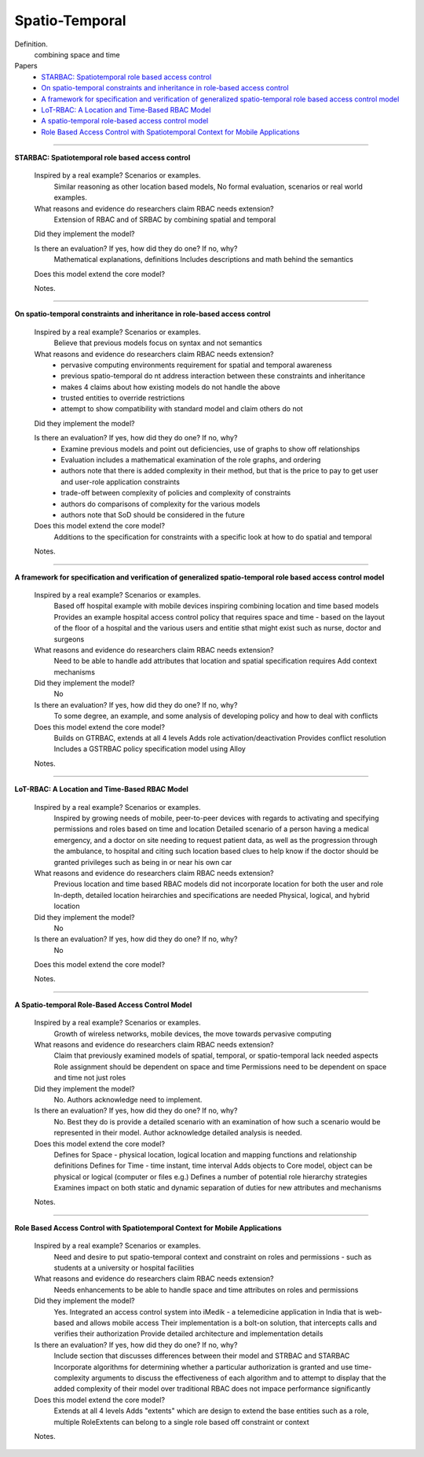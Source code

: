 *****************
 Spatio-Temporal
*****************

Definition.
    combining space and time

Papers
    * `STARBAC: Spatiotemporal role based access control <http://www.springerlink.com/index/tq15n88122v63754.pdf>`_
    * `On spatio-temporal constraints and inheritance in role-based access control <http://dl.acm.org/citation.cfm?id=1368341>`_
    * `A framework for specification and verification of generalized spatio-temporal role based access control model <https://www.cerias.purdue.edu/tools_and_resources/bibtex_archive/archive/2007-08.pdf>`_
    * `LoT-RBAC: A Location and Time-Based RBAC Model <http://www.springerlink.com/index/77j0j540004585wv.pdf>`_
    * `A spatio-temporal role-based access control model <http://www.springerlink.com/index/C3T50338535HX115.pdf>`_
    * `Role Based Access Control with Spatiotemporal Context for Mobile Applications <http://www.springerlink.com/index/r1n6j114g5431174.pdf>`_

----------------------------------------------------

**STARBAC: Spatiotemporal role based access control**

    Inspired by a real example? Scenarios or examples.
        Similar reasoning as other location based models, No formal evaluation, scenarios or real world examples.

    What reasons and evidence do researchers claim RBAC needs extension?
        Extension of RBAC and of SRBAC by combining spatial and temporal

    Did they implement the model?

    Is there an evaluation? If yes, how did they do one? If no, why?
        Mathematical explanations, definitions
        Includes descriptions and math behind the semantics

    Does this model extend the core model?

    Notes.

----------------------------------------------------

**On spatio-temporal constraints and inheritance in role-based access control**

    Inspired by a real example? Scenarios or examples.
        Believe that previous models focus on syntax and not semantics

    What reasons and evidence do researchers claim RBAC needs extension?
        - pervasive computing environments requirement for spatial and temporal awareness
        - previous spatio-temporal do nt address interaction between these constraints and inheritance
        - makes 4 claims about how existing models do not handle the above
        - trusted entities to override restrictions
        - attempt to show compatibility with standard model and claim others do not

    Did they implement the model?

    Is there an evaluation? If yes, how did they do one? If no, why?
        - Examine previous models and point out deficiencies, use of graphs to show off relationships
        - Evaluation includes a mathematical examination of the role graphs, and ordering
        - authors note that there is added complexity in their method, but that is the price to pay to get user  and user-role application constraints
        - trade-off between complexity of policies and complexity of constraints
        - authors do comparisons of complexity for the various models
        - authors note that SoD should be considered in the future

    Does this model extend the core model?
        Additions to the specification for constraints with a specific look at how to do spatial and temporal

    Notes.

----------------------------------------------------

**A framework for specification and verification of generalized spatio-temporal role based access control model**

    Inspired by a real example? Scenarios or examples.
        Based off hospital example with mobile devices inspiring combining location and time based models
        Provides an example hospital access control policy that requires space and time - based on the layout of the floor of a hospital and the various users and entitie sthat might exist such as nurse, doctor and surgeons

    What reasons and evidence do researchers claim RBAC needs extension?
        Need to be able to handle add attributes that location and spatial specification requires
        Add context mechanisms

    Did they implement the model?
        No

    Is there an evaluation? If yes, how did they do one? If no, why?
        To some degree, an example, and some analysis of developing policy and how to deal with conflicts

    Does this model extend the core model?
        Builds on GTRBAC, extends at all 4 levels
        Adds role activation/deactivation
        Provides conflict resolution
        Includes a GSTRBAC policy specification model using Alloy

    Notes.

----------------------------------------------------

**LoT-RBAC: A Location and Time-Based RBAC Model**

    Inspired by a real example? Scenarios or examples.
        Inspired by growing needs of mobile, peer-to-peer devices with regards to activating and specifying permissions and roles based on time and location
        Detailed scenario of a person having a medical emergency, and a doctor on site needing to request patient data, as well as the progression through the ambulance, to hospital and citing such location based clues to help know if the doctor should be granted privileges such as being in or near his own car

    What reasons and evidence do researchers claim RBAC needs extension?
        Previous location and time based RBAC models did not incorporate location for both the user and role
        In-depth, detailed location heirarchies and specifications are needed
        Physical, logical, and hybrid location

    Did they implement the model?
        No

    Is there an evaluation? If yes, how did they do one? If no, why?
        No

    Does this model extend the core model?

    Notes.

----------------------------------------------------

**A Spatio-temporal Role-Based Access Control Model**

    Inspired by a real example? Scenarios or examples.
        Growth of wireless networks, mobile devices, the move towards pervasive computing

    What reasons and evidence do researchers claim RBAC needs extension?
        Claim that previously examined models of spatial, temporal, or spatio-temporal lack needed aspects
        Role assignment should be dependent on space and time
        Permissions need to be dependent on space and time not just roles

    Did they implement the model?
        No. Authors acknowledge need to implement.

    Is there an evaluation? If yes, how did they do one? If no, why?
        No.  Best they do is provide a detailed scenario with an examination of how such a scenario would be represented in their model. Author acknowledge detailed analysis is needed.

    Does this model extend the core model?
        Defines for Space - physical location, logical location and mapping functions and relationship definitions
        Defines for Time - time instant, time interval
        Adds objects to Core model, object can be physical or logical (computer or files e.g.)
        Defines a number of potential role hierarchy strategies
        Examines impact on both static and dynamic separation of duties for new attributes and mechanisms

    Notes.

----------------------------------------------------

**Role Based Access Control with Spatiotemporal Context for Mobile Applications**

    Inspired by a real example? Scenarios or examples.
        Need and desire to put spatio-temporal context and constraint on roles and permissions - such as students at a university or hospital facilities

    What reasons and evidence do researchers claim RBAC needs extension?
        Needs enhancements to be able to handle space and time attributes on roles and permissions

    Did they implement the model?
        Yes.  Integrated an access control system into iMedik - a telemedicine application in India that is web-based and allows mobile access
        Their implementation is a bolt-on solution, that intercepts calls and verifies their authorization
        Provide detailed architecture and implementation details

    Is there an evaluation? If yes, how did they do one? If no, why?
        Include section that discusses differences between their model and STRBAC and STARBAC
        Incorporate algorithms for determining whether a particular authorization is granted and use time-complexity arguments to discuss the effectiveness of each algorithm and to attempt to display that the added complexity of their model over traditional RBAC does not impace performance significantly

    Does this model extend the core model?
        Extends at all 4 levels
        Adds "extents" which are design to extend the base entities such as a role, multiple RoleExtents can belong to a single role based off constraint or context

    Notes.
